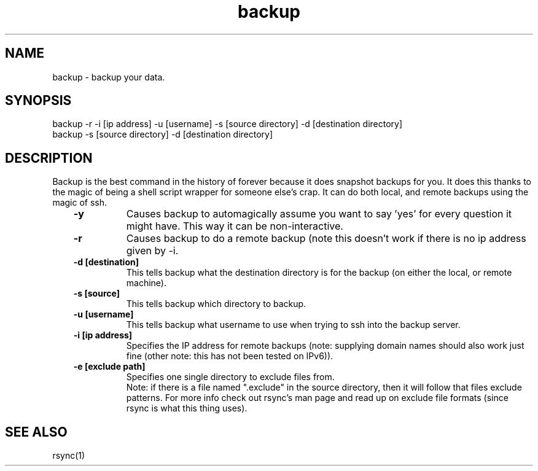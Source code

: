 .TH backup 1 08/07/2015
.SH NAME
backup - backup your data.

.SH SYNOPSIS
backup -r -i [ip address] -u [username] -s [source directory] -d [destination directory]
.br
backup -s [source directory] -d [destination directory]

.SH DESCRIPTION
Backup is the best command in the history of forever because it does snapshot 
backups for you. It does this thanks to the magic of being a shell script
wrapper for someone else's crap. It can do both local, and remote backups
using the magic of ssh.
.br
.RS 3
.TP 8
.B -y 
Causes backup to automagically assume you want to say 'yes' for every question it might have. This way it can be non-interactive.
.br
.TP
.B -r
Causes backup to do a remote backup (note this doesn't work if there is no ip address given by -i.
.br
.TP
.B -d [destination]
This tells backup what the destination directory is for the backup (on either the local, or remote machine).
.br
.TP
.B -s [source]
This tells backup which directory to backup.
.br
.TP
.B -u [username]
This tells backup what username to use when trying to ssh into the backup server.
.br
.TP
.B -i [ip address]
Specifies the IP address for remote backups (note: supplying domain names should also work just fine (other note: this has not been tested on IPv6)).
.br
.TP
.B -e [exclude path]
Specifies one single directory to exclude files from.
.br
Note: if there is a file named ".exclude" in the source directory, then
it will follow that files exclude patterns. For more info check out rsync's
man page and read up on exclude file formats (since rsync is what this thing uses).
.LP
.SH SEE ALSO
rsync(1)
